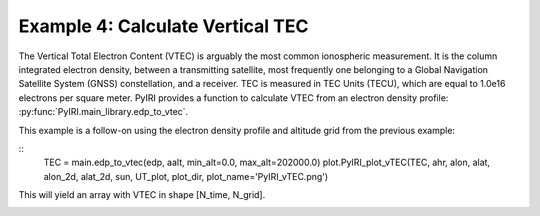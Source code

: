 Example 4: Calculate Vertical TEC
=================================

The Vertical Total Electron Content (VTEC) is arguably the most common
ionospheric measurement.  It is the column integrated electron density, between
a transmitting satellite, most frequently one belonging to a Global Navigation
Satellite System (GNSS) constellation, and a receiver.  TEC is measured in
TEC Units (TECU), which are equal to 1.0e16 electrons per square meter.  PyIRI
provides a function to calculate VTEC from an electron density profile:
:py:func:`PyIRI.main_library.edp_to_vtec`.

This example is a follow-on using the electron density
profile and altitude grid from the previous example:

::
   TEC = main.edp_to_vtec(edp, aalt, min_alt=0.0, max_alt=202000.0)
   plot.PyIRI_plot_vTEC(TEC, ahr, alon, alat, alon_2d, alat_2d, sun, UT_plot, plot_dir, plot_name='PyIRI_vTEC.png')

This will yield an array with VTEC in shape [N_time, N_grid].

.. image:: Figs/PyIRI_vTEC.png
    :width: 600px
    :align: center
    :alt: vTEC map.